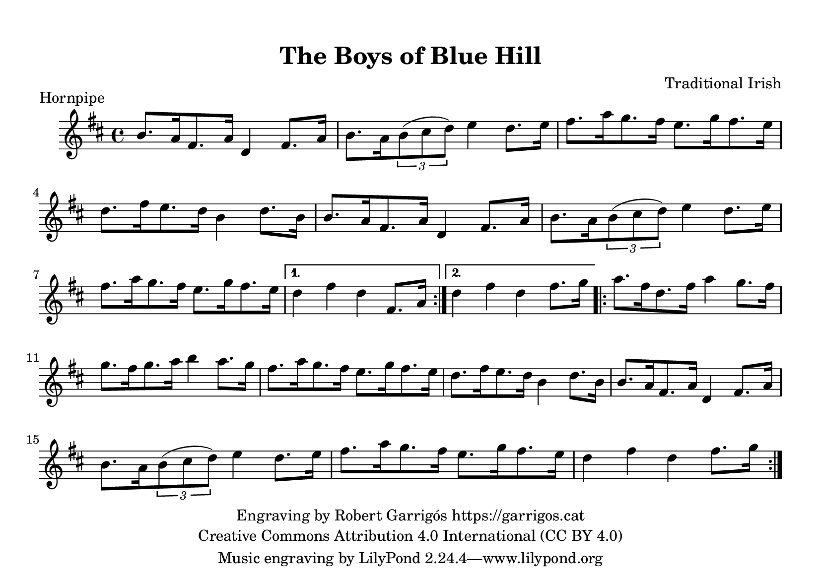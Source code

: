 % This file has been created by Robert Garrigos (garrigos.cat)
% and is released under the Creative Commons Attribution 4.0 International licence (CC BY 4.0)

\version "2.24.0"
\language "catalan"

\paper {
  #(set-paper-size "a5landscape")
  #(define top-margin (* 0.4 in))
  #(define indent (* 0.2 in))
}

\header {
  title = "The Boys of Blue Hill"
  composer = "Traditional Irish"
  copyright = \markup {
    \center-column {
      \line { "Engraving by Robert Garrigós https://garrigos.cat"}
      \line { "Creative Commons Attribution 4.0 International (CC BY 4.0)" }
    }
  }
}

\score {
  \header {
    piece = "Hornpipe"
  }
  \new Staff {
    \new Voice {
      \fixed do' {
        \overrideTimeSignatureSettings
        4/4        % timeSignatureFraction
        1/4        % baseMomentFraction
        2,2        % beatStructure
        #'()       % beamExceptions
        \time 4/4
        \key re \major
        \repeat volta 2 {
          si8. la16 fas8. la16 re4 fas8. la16 | si8. la16 \tuplet 3/2 {si8(dos'8 re'8)} mi'4 re'8. mi'16 |
          fas'8. la'16 sol'8. fas'16 mi'8. sol'16 fas'8. mi'16 | re'8. fas'16 mi'8. re'16 si4 re'8. si16 |
          si8. la16 fas8. la16 re4 fas8. la16 | si8. la16 \tuplet 3/2 {si8 (dos'8 re'8)} mi'4 re'8. mi'16 |
          fas'8. la'16 sol'8. fas'16 mi'8. sol'16 fas'8. mi'16 |
        }
        \alternative {
          {re'4 fas'4 re' fas8. la16}
          {re'4 fas'4 re' fas'8. sol'16}
        }

        \repeat volta 2 {
          la'8. fas'16 re'8. fas'16 la'4 sol'8. fas'16 | sol'8. fas'16 sol'8. la'16 si'4 la'8. sol'16 |
          fas'8. la'16 sol'8. fas'16 mi'8. sol'16 fas'8. mi'16 | re'8. fas'16 mi'8. re'16 si4 re'8. si16 |
          si8. la16 fas8. la16 re4 fas8. la16 | si8. la16 \tuplet 3/2 {si8 (dos'8 re'8)} mi'4 re'8. mi'16 |
          fas'8. la'16 sol'8. fas'16 mi'8. sol'16 fas'8. mi'16 | re'4 fas'4 re' fas'8. sol'16|
        }
      }
    }
  }
  \layout {
   }
  \midi {
    \tempo 4=140
  }
}
